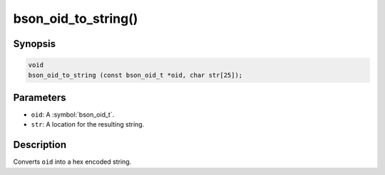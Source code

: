 .. _bson_oid_to_string:

bson_oid_to_string()
====================

Synopsis
--------

.. code-block:: c

  void
  bson_oid_to_string (const bson_oid_t *oid, char str[25]);

Parameters
----------

- ``oid``: A :symbol:`bson_oid_t`.
- ``str``: A location for the resulting string.

Description
-----------

Converts ``oid`` into a hex encoded string.

